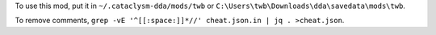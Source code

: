 To use this mod, put it in ``~/.cataclysm-dda/mods/twb`` or ``C:\Users\twb\Downloads\dda\savedata\mods\twb``.

To remove comments, ``grep -vE '^[[:space:]]*//' cheat.json.in | jq . >cheat.json``.
